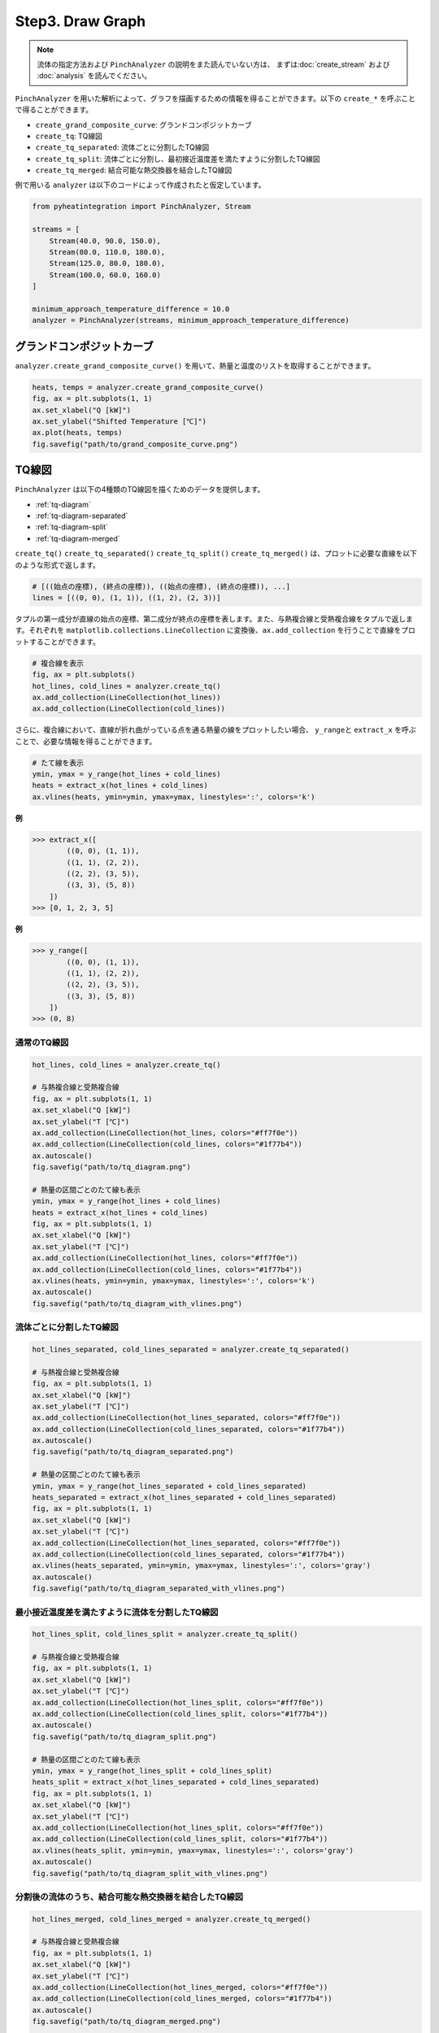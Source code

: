Step3. Draw Graph
=================

.. note::
  流体の指定方法および ``PinchAnalyzer`` の説明をまた読んでいない方は、 まずは\
  :doc:`create_stream` および :doc:`analysis` を読んでください。

``PinchAnalyzer`` を用いた解析によって、グラフを描画するための情報を得ることができます。以下\
の ``create_*`` を呼ぶことで得ることができます。

* ``create_grand_composite_curve``: グランドコンポジットカーブ
* ``create_tq``: TQ線図
* ``create_tq_separated``: 流体ごとに分割したTQ線図
* ``create_tq_split``: 流体ごとに分割し、最初接近温度差を満たすように分割したTQ線図
* ``create_tq_merged``: 結合可能な熱交換器を結合したTQ線図

例で用いる ``analyzer`` は以下のコードによって作成されたと仮定しています。

.. code-block:: python

  from pyheatintegration import PinchAnalyzer, Stream

  streams = [
      Stream(40.0, 90.0, 150.0),
      Stream(80.0, 110.0, 180.0),
      Stream(125.0, 80.0, 180.0),
      Stream(100.0, 60.0, 160.0)
  ]

  minimum_approach_temperature_difference = 10.0
  analyzer = PinchAnalyzer(streams, minimum_approach_temperature_difference)

グランドコンポジットカーブ
-----------------------------

``analyzer.create_grand_composite_curve()`` を用いて、熱量と温度のリストを取得すること\
ができます。

.. code-block:: python

  heats, temps = analyzer.create_grand_composite_curve()
  fig, ax = plt.subplots(1, 1)
  ax.set_xlabel("Q [kW]")
  ax.set_ylabel("Shifted Temperature [℃]")
  ax.plot(heats, temps)
  fig.savefig("path/to/grand_composite_curve.png")

.. image:: https://raw.githubusercontent.com/tarao1006/pyheatintegration/develop/examples/simple/grand_composite_curve.png
  :width: 400
  :align: center


TQ線図
-----------------------------

``PinchAnalyzer`` は以下の4種類のTQ線図を描くためのデータを提供します。

* :ref:`tq-diagram`
* :ref:`tq-diagram-separated`
* :ref:`tq-diagram-split`
* :ref:`tq-diagram-merged`


``create_tq()`` ``create_tq_separated()`` ``create_tq_split()`` ``create_tq_merged()``
は、プロットに必要な直線を以下のような形式で返します。

.. code-block:: python

  # [((始点の座標), (終点の座標)), ((始点の座標), (終点の座標)), ...]
  lines = [((0, 0), (1, 1)), ((1, 2), (2, 3))]

タプルの第一成分が直線の始点の座標、第二成分が終点の座標を表します。また、与熱複合線と受熱複合線\
をタプルで返します。それぞれを ``matplotlib.collections.LineCollection`` に変換後、\
``ax.add_collection`` を行うことで直線をプロットすることができます。

.. code-block:: python

  # 複合線を表示
  fig, ax = plt.subplots()
  hot_lines, cold_lines = analyzer.create_tq()
  ax.add_collection(LineCollection(hot_lines))
  ax.add_collection(LineCollection(cold_lines))

さらに、複合線において、直線が折れ曲がっている点を通る熱量の線をプロットしたい場合、 ``y_range``\
と ``extract_x`` を呼ぶことで、必要な情報を得ることができます。

.. code-block:: python

  # たて線を表示
  ymin, ymax = y_range(hot_lines + cold_lines)
  heats = extract_x(hot_lines + cold_lines)
  ax.vlines(heats, ymin=ymin, ymax=ymax, linestyles=':', colors='k')

.. py:function:: extract_x(lines: list[Line]) -> list[float]

**例**

.. code-block:: python

  >>> extract_x([
          ((0, 0), (1, 1)),
          ((1, 1), (2, 2)),
          ((2, 2), (3, 5)),
          ((3, 3), (5, 8))
      ])
  >>> [0, 1, 2, 3, 5]

.. py:function:: y_range(hot_lines: list[Line], cold_lines: list[Line]) -> tuple[float, float]

**例**

.. code-block:: python

  >>> y_range([
          ((0, 0), (1, 1)),
          ((1, 1), (2, 2)),
          ((2, 2), (3, 5)),
          ((3, 3), (5, 8))
      ])
  >>> (0, 8)

.. _tq-diagram:

通常のTQ線図
^^^^^^^^^^^^^^^^^^^^^^^^^^^^^^^^^^^^^^^^^^^^^^^^^^^^^^^^^^^^^

.. code-block:: python

  hot_lines, cold_lines = analyzer.create_tq()

  # 与熱複合線と受熱複合線
  fig, ax = plt.subplots(1, 1)
  ax.set_xlabel("Q [kW]")
  ax.set_ylabel("T [℃]")
  ax.add_collection(LineCollection(hot_lines, colors="#ff7f0e"))
  ax.add_collection(LineCollection(cold_lines, colors="#1f77b4"))
  ax.autoscale()
  fig.savefig("path/to/tq_diagram.png")

  # 熱量の区間ごとのたて線も表示
  ymin, ymax = y_range(hot_lines + cold_lines)
  heats = extract_x(hot_lines + cold_lines)
  fig, ax = plt.subplots(1, 1)
  ax.set_xlabel("Q [kW]")
  ax.set_ylabel("T [℃]")
  ax.add_collection(LineCollection(hot_lines, colors="#ff7f0e"))
  ax.add_collection(LineCollection(cold_lines, colors="#1f77b4"))
  ax.vlines(heats, ymin=ymin, ymax=ymax, linestyles=':', colors='k')
  ax.autoscale()
  fig.savefig("path/to/tq_diagram_with_vlines.png")

.. image:: https://raw.githubusercontent.com/tarao1006/pyheatintegration/develop/examples/simple/tq_diagram.png
  :width: 45%
.. image:: https://raw.githubusercontent.com/tarao1006/pyheatintegration/develop/examples/simple/tq_diagram_with_vlines.png
  :width: 45%

.. _tq-diagram-separated:

流体ごとに分割したTQ線図
^^^^^^^^^^^^^^^^^^^^^^^^^^^^^^^^^^^^^^^^^^^^^^^^^^^^^^^^^^^^^

.. code-block:: python

  hot_lines_separated, cold_lines_separated = analyzer.create_tq_separated()

  # 与熱複合線と受熱複合線
  fig, ax = plt.subplots(1, 1)
  ax.set_xlabel("Q [kW]")
  ax.set_ylabel("T [℃]")
  ax.add_collection(LineCollection(hot_lines_separated, colors="#ff7f0e"))
  ax.add_collection(LineCollection(cold_lines_separated, colors="#1f77b4"))
  ax.autoscale()
  fig.savefig("path/to/tq_diagram_separated.png")

  # 熱量の区間ごとのたて線も表示
  ymin, ymax = y_range(hot_lines_separated + cold_lines_separated)
  heats_separated = extract_x(hot_lines_separated + cold_lines_separated)
  fig, ax = plt.subplots(1, 1)
  ax.set_xlabel("Q [kW]")
  ax.set_ylabel("T [℃]")
  ax.add_collection(LineCollection(hot_lines_separated, colors="#ff7f0e"))
  ax.add_collection(LineCollection(cold_lines_separated, colors="#1f77b4"))
  ax.vlines(heats_separated, ymin=ymin, ymax=ymax, linestyles=':', colors='gray')
  ax.autoscale()
  fig.savefig("path/to/tq_diagram_separated_with_vlines.png")

.. image:: https://raw.githubusercontent.com/tarao1006/pyheatintegration/develop/examples/simple/tq_diagram_separated.png
  :width: 45%
.. image:: https://raw.githubusercontent.com/tarao1006/pyheatintegration/develop/examples/simple/tq_diagram_separated_with_vlines.png
  :width: 45%

.. _tq-diagram-split:

最小接近温度差を満たすように流体を分割したTQ線図
^^^^^^^^^^^^^^^^^^^^^^^^^^^^^^^^^^^^^^^^^^^^^^^^^^^^^^^^^^^^^

.. code-block:: python

  hot_lines_split, cold_lines_split = analyzer.create_tq_split()

  # 与熱複合線と受熱複合線
  fig, ax = plt.subplots(1, 1)
  ax.set_xlabel("Q [kW]")
  ax.set_ylabel("T [℃]")
  ax.add_collection(LineCollection(hot_lines_split, colors="#ff7f0e"))
  ax.add_collection(LineCollection(cold_lines_split, colors="#1f77b4"))
  ax.autoscale()
  fig.savefig("path/to/tq_diagram_split.png")

  # 熱量の区間ごとのたて線も表示
  ymin, ymax = y_range(hot_lines_split + cold_lines_split)
  heats_split = extract_x(hot_lines_separated + cold_lines_separated)
  fig, ax = plt.subplots(1, 1)
  ax.set_xlabel("Q [kW]")
  ax.set_ylabel("T [℃]")
  ax.add_collection(LineCollection(hot_lines_split, colors="#ff7f0e"))
  ax.add_collection(LineCollection(cold_lines_split, colors="#1f77b4"))
  ax.vlines(heats_split, ymin=ymin, ymax=ymax, linestyles=':', colors='gray')
  ax.autoscale()
  fig.savefig("path/to/tq_diagram_split_with_vlines.png")

.. image:: https://raw.githubusercontent.com/tarao1006/pyheatintegration/develop/examples/simple/tq_diagram_split.png
  :width: 45%
.. image:: https://raw.githubusercontent.com/tarao1006/pyheatintegration/develop/examples/simple/tq_diagram_split_with_vlines.png
  :width: 45%

.. _tq-diagram-merged:

分割後の流体のうち、結合可能な熱交換器を結合したTQ線図
^^^^^^^^^^^^^^^^^^^^^^^^^^^^^^^^^^^^^^^^^^^^^^^^^^^^^^^^^^^^^

.. code-block:: python

  hot_lines_merged, cold_lines_merged = analyzer.create_tq_merged()

  # 与熱複合線と受熱複合線
  fig, ax = plt.subplots(1, 1)
  ax.set_xlabel("Q [kW]")
  ax.set_ylabel("T [℃]")
  ax.add_collection(LineCollection(hot_lines_merged, colors="#ff7f0e"))
  ax.add_collection(LineCollection(cold_lines_merged, colors="#1f77b4"))
  ax.autoscale()
  fig.savefig("path/to/tq_diagram_merged.png")

  # 熱量の区間ごとのたて線も表示
  ymin, ymax = y_range(hot_lines_merged + cold_lines_merged)
  heats_merged = extract_x(hot_lines_merged + cold_lines_merged)
  fig, ax = plt.subplots(1, 1)
  ax.set_xlabel("Q [kW]")
  ax.set_ylabel("T [℃]")
  ax.add_collection(LineCollection(hot_lines_merged, colors="#ff7f0e"))
  ax.add_collection(LineCollection(cold_lines_merged, colors="#1f77b4"))
  ax.vlines(heats_merged, ymin=ymin, ymax=ymax, linestyles=':', colors='gray')
  ax.autoscale()
  fig.savefig("path/to/tq_diagram_merged_with_vlines.png")

.. image:: https://raw.githubusercontent.com/tarao1006/pyheatintegration/develop/examples/simple/tq_diagram_merged.png
  :width: 45%
.. image:: https://raw.githubusercontent.com/tarao1006/pyheatintegration/develop/examples/simple/tq_diagram_merged_with_vlines.png
  :width: 45%
